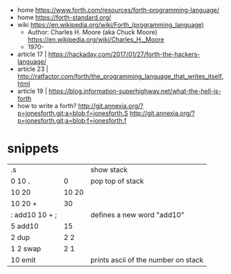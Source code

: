 - home https://www.forth.com/resources/forth-programming-language/
- home https://forth-standard.org/
- wiki https://en.wikipedia.org/wiki/Forth_(programming_language)
  - Author: Charles H. Moore (aka Chuck Moore) https://en.wikipedia.org/wiki/Charles_H._Moore
  - 1970-

- article 17 | https://hackaday.com/2017/01/27/forth-the-hackers-language/
- article 23 | http://ratfactor.com/forth/the_programming_language_that_writes_itself.html
- article 19 | https://blog.information-superhighway.net/what-the-hell-is-forth
- how to write a forth?
  http://git.annexia.org/?p=jonesforth.git;a=blob;f=jonesforth.S
  http://git.annexia.org/?p=jonesforth.git;a=blob;f=jonesforth.f

* snippets
|----------------+-------+-------------------------------------|
| .s             |       | show stack                          |
| 0 10 .         |     0 | pop top of stack                    |
| 10 20          | 10 20 |                                     |
| 10 20 +        |    30 |                                     |
| : add10 10 + ; |       | defines a new word "add10"          |
| 5 add10        |    15 |                                     |
| 2 dup          |   2 2 |                                     |
| 1 2 swap       |   2 1 |                                     |
| 10 emit        |       | prints ascii of the number on stack |
|----------------+-------+-------------------------------------|
